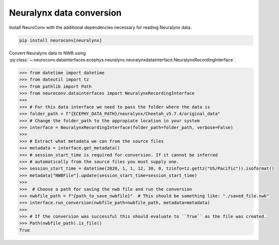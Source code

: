 Neuralynx data conversion
^^^^^^^^^^^^^^^^^^^^^^^^^

Install NeuroConv with the additional dependencies necessary for reading Neuralynx data.

.. code-block:: bash

    pip install neuroconv[neuralynx]

Convert Neuralynx data to NWB using :py:class:`~.neuroconv.datainterfaces.ecephys.neuralynx.neuralynxdatainterface.NeuralynxRecordingInterface`.

.. code-block:: python

    >>> from datetime import datetime
    >>> from dateutil import tz
    >>> from pathlib import Path
    >>> from neuroconv.datainterfaces import NeuralynxRecordingInterface
    >>>
    >>> # For this data interface we need to pass the folder where the data is
    >>> folder_path = f"{ECEPHY_DATA_PATH}/neuralynx/Cheetah_v5.7.4/original_data"
    >>> # Change the folder_path to the appropiate location in your system
    >>> interface = NeuralynxRecordingInterface(folder_path=folder_path, verbose=False)
    >>>
    >>> # Extract what metadata we can from the source files
    >>> metadata = interface.get_metadata()
    >>> # session_start_time is required for conversion. If it cannot be inferred
    >>> # automatically from the source files you must supply one.
    >>> session_start_time = datetime(2020, 1, 1, 12, 30, 0, tzinfo=tz.gettz("US/Pacific")).isoformat()
    >>> metadata["NWBFile"].update(session_start_time=session_start_time)
    >>>
    >>>  # Choose a path for saving the nwb file and run the conversion
    >>> nwbfile_path = f"{path_to_save_nwbfile}"  # This should be something like: "./saved_file.nwb"
    >>> interface.run_conversion(nwbfile_path=nwbfile_path, metadata=metadata)
    >>>
    >>> # If the conversion was successful this should evaluate to ``True`` as the file was created.
    >>> Path(nwbfile_path).is_file()
    True
